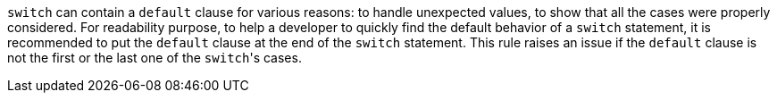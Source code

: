 ``++switch++`` can contain a ``++default++`` clause for various reasons: to handle unexpected values, to show that all the cases were properly considered.
For readability purpose, to help a developer to quickly find the default behavior of a ``++switch++`` statement, it is recommended to put the ``++default++`` clause at the end of the ``++switch++`` statement. This rule raises an issue if the ``++default++`` clause is not the first or the last one of the ``++switch++``'s cases.
